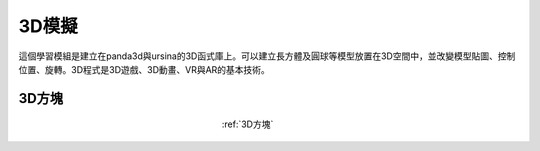 3D模擬
================================

這個學習模組是建立在panda3d與ursina的3D函式庫上。可以建立長方體及圓球等模型放置在3D空間中，並改變模型貼圖、控制位置、旋轉。3D程式是3D遊戲、3D動畫、VR與AR的基本技術。

3D方塊
^^^^^^^^^^^^^^^^^^

.. figure:: first_3d.jpg
   :figwidth: 150px
   :align: center

   :ref:`3D方塊`



   
